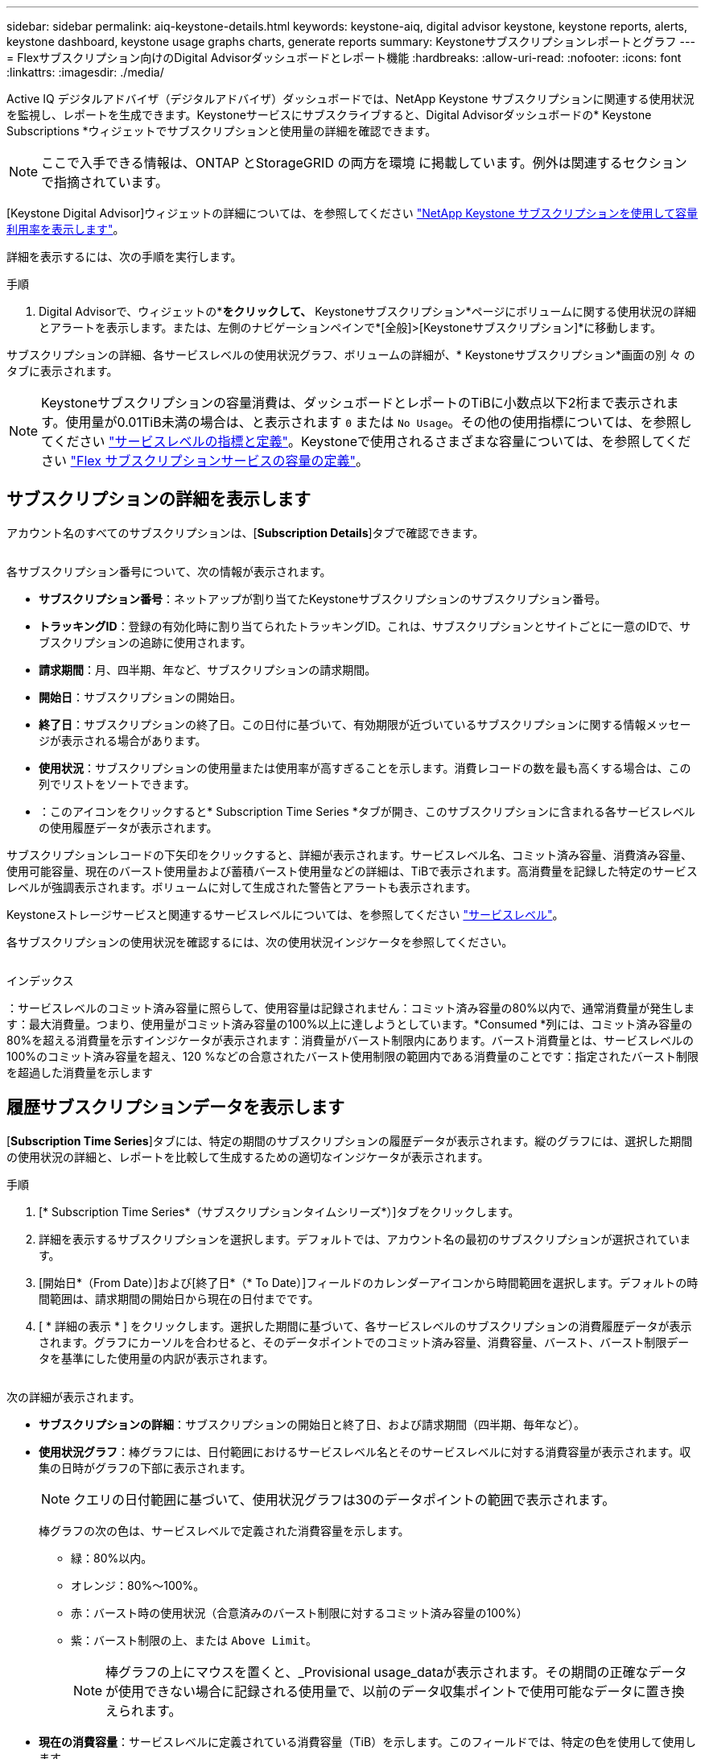 ---
sidebar: sidebar 
permalink: aiq-keystone-details.html 
keywords: keystone-aiq, digital advisor keystone, keystone reports, alerts, keystone dashboard, keystone usage graphs charts, generate reports 
summary: Keystoneサブスクリプションレポートとグラフ 
---
= Flexサブスクリプション向けのDigital Advisorダッシュボードとレポート機能
:hardbreaks:
:allow-uri-read: 
:nofooter: 
:icons: font
:linkattrs: 
:imagesdir: ./media/


[role="lead"]
Active IQ デジタルアドバイザ（デジタルアドバイザ）ダッシュボードでは、NetApp Keystone サブスクリプションに関連する使用状況を監視し、レポートを生成できます。Keystoneサービスにサブスクライブすると、Digital Advisorダッシュボードの* Keystone Subscriptions *ウィジェットでサブスクリプションと使用量の詳細を確認できます。


NOTE: ここで入手できる情報は、ONTAP とStorageGRID の両方を環境 に掲載しています。例外は関連するセクションで指摘されています。

[Keystone Digital Advisor]ウィジェットの詳細については、を参照してください https://docs.netapp.com/us-en/active-iq/view_keystone_capacity_utilization.html["NetApp Keystone サブスクリプションを使用して容量利用率を表示します"^]。

詳細を表示するには、次の手順を実行します。

.手順
. Digital Advisorで、ウィジェットの*[詳細を表示]*をクリックして、* Keystoneサブスクリプション*ページにボリュームに関する使用状況の詳細とアラートを表示します。または、左側のナビゲーションペインで*[全般]>[Keystoneサブスクリプション]*に移動します。


サブスクリプションの詳細、各サービスレベルの使用状況グラフ、ボリュームの詳細が、* Keystoneサブスクリプション*画面の別 々 のタブに表示されます。


NOTE: Keystoneサブスクリプションの容量消費は、ダッシュボードとレポートのTiBに小数点以下2桁まで表示されます。使用量が0.01TiB未満の場合は、と表示されます `0` または `No Usage`。その他の使用指標については、を参照してください https://docs.netapp.com/us-en/keystone/nkfsosm_service_level_metrics_and_definitions.html["サービスレベルの指標と定義"]。Keystoneで使用されるさまざまな容量については、を参照してください https://docs.netapp.com/us-en/keystone/nkfsosm_keystone_service_capacity_definitions.html["Flex サブスクリプションサービスの容量の定義"]。



== サブスクリプションの詳細を表示します

アカウント名のすべてのサブスクリプションは、[*Subscription Details*]タブで確認できます。

image:aiq-ks-dtls.png[""]

各サブスクリプション番号について、次の情報が表示されます。

* *サブスクリプション番号*：ネットアップが割り当てたKeystoneサブスクリプションのサブスクリプション番号。
* *トラッキングID*：登録の有効化時に割り当てられたトラッキングID。これは、サブスクリプションとサイトごとに一意のIDで、サブスクリプションの追跡に使用されます。
* *請求期間*：月、四半期、年など、サブスクリプションの請求期間。
* *開始日*：サブスクリプションの開始日。
* *終了日*：サブスクリプションの終了日。この日付に基づいて、有効期限が近づいているサブスクリプションに関する情報メッセージが表示される場合があります。
* *使用状況*：サブスクリプションの使用量または使用率が高すぎることを示します。消費レコードの数を最も高くする場合は、この列でリストをソートできます。
* image:aiq-ks-time-icon.png[""]：このアイコンをクリックすると* Subscription Time Series *タブが開き、このサブスクリプションに含まれる各サービスレベルの使用履歴データが表示されます。


サブスクリプションレコードの下矢印をクリックすると、詳細が表示されます。サービスレベル名、コミット済み容量、消費済み容量、使用可能容量、現在のバースト使用量および蓄積バースト使用量などの詳細は、TiBで表示されます。高消費量を記録した特定のサービスレベルが強調表示されます。ボリュームに対して生成された警告とアラートも表示されます。

Keystoneストレージサービスと関連するサービスレベルについては、を参照してください https://docs.netapp.com/us-en/keystone/nkfsosm_performance.html["サービスレベル"]。

各サブスクリプションの使用状況を確認するには、次の使用状況インジケータを参照してください。

image:usage-indicator.png[""]

.インデックス
image:icon-grey.png[""]：サービスレベルのコミット済み容量に照らして、使用容量は記録されませんimage:icon-green.png[""]：コミット済み容量の80%以内で、通常消費量が発生しますimage:icon-amber.png[""]：最大消費量。つまり、使用量がコミット済み容量の100%以上に達しようとしています。*Consumed *列には、コミット済み容量の80%を超える消費量を示すインジケータが表示されますimage:icon-red.png[""]：消費量がバースト制限内にあります。バースト消費量とは、サービスレベルの100%のコミット済み容量を超え、120 %などの合意されたバースト使用制限の範囲内である消費量のことですimage:icon-purple.png[""]：指定されたバースト制限を超過した消費量を示します



== 履歴サブスクリプションデータを表示します

[*Subscription Time Series*]タブには、特定の期間のサブスクリプションの履歴データが表示されます。縦のグラフには、選択した期間の使用状況の詳細と、レポートを比較して生成するための適切なインジケータが表示されます。

.手順
. [* Subscription Time Series*（サブスクリプションタイムシリーズ*）]タブをクリックします。
. 詳細を表示するサブスクリプションを選択します。デフォルトでは、アカウント名の最初のサブスクリプションが選択されています。
. [開始日*（From Date）]および[終了日*（* To Date）]フィールドのカレンダーアイコンから時間範囲を選択します。デフォルトの時間範囲は、請求期間の開始日から現在の日付までです。
. [ * 詳細の表示 * ] をクリックします。選択した期間に基づいて、各サービスレベルのサブスクリプションの消費履歴データが表示されます。グラフにカーソルを合わせると、そのデータポイントでのコミット済み容量、消費容量、バースト、バースト制限データを基準にした使用量の内訳が表示されます。


image:aiq-ks-subtime-2.png[""]

次の詳細が表示されます。

* *サブスクリプションの詳細*：サブスクリプションの開始日と終了日、および請求期間（四半期、毎年など）。
* *使用状況グラフ*：棒グラフには、日付範囲におけるサービスレベル名とそのサービスレベルに対する消費容量が表示されます。収集の日時がグラフの下部に表示されます。
+

NOTE: クエリの日付範囲に基づいて、使用状況グラフは30のデータポイントの範囲で表示されます。

+
棒グラフの次の色は、サービスレベルで定義された消費容量を示します。

+
** 緑：80%以内。
** オレンジ：80%～100%。
** 赤：バースト時の使用状況（合意済みのバースト制限に対するコミット済み容量の100%）
** 紫：バースト制限の上、または `Above Limit`。
+

NOTE: 棒グラフの上にマウスを置くと、_Provisional usage_dataが表示されます。その期間の正確なデータが使用できない場合に記録される使用量で、以前のデータ収集ポイントで使用可能なデータに置き換えられます。



* *現在の消費容量*：サービスレベルに定義されている消費容量（TiB）を示します。このフィールドでは、特定の色を使用して使用します。
+
** グレー：なし。
** 緑：コミット済み容量の80%以内
** オレンジ：コミット済み容量の80%を超える消費量。


* * Current Burst *：定義されたバースト制限内またはそれ以上の消費容量を示すインジケータ。合意されたバースト制限内の使用量（コミット済み容量を20%超過した場合など）は、バースト制限内に収まります。それ以上の使用量は、バースト制限を超えた使用量とみなされます。このフィールドでは、特定の色を使用して使用します。
+
** グレー：なし。
** 赤：バースト。
** 紫：バースト制限を超えています。


* * Accrued Burst *：現在の請求期間の月単位で計算された、発生したバーストの使用量または消費容量を示すインジケータ。蓄積されたバースト使用量は、サービスレベルのコミット済み容量と消費済み容量に基づいて計算されます。 `(consumed - committed)/365.25/12`。
+

NOTE: [Current Consumed]、[Current Burst]、[Accrued Burst]の各指標は、サブスクリプションの課金期間に関する消費量を決定し、クエリの日付範囲には基づいていません。





== システムの詳細を表示します

[システムの詳細]*タブでは、ONTAP でボリュームの使用状況やその他の詳細を確認できます。StorageGRID の場合、オブジェクトストレージ環境でのノードとその個 々 の使用状況が表示されます。

.<strong> ONTAPボリュームの詳細</strong>
[%collapsible]
====
ONTAP の場合、*[システムの詳細]*タブには、Keystoneサブスクリプションで管理されるストレージ環境内のボリュームについて、使用容量、ボリュームタイプ、クラスタ、アグリゲート、サービスレベルなどの情報が表示されます。

.手順
. [システムの詳細]*タブをクリックします。
. サブスクリプション番号を選択します。デフォルトでは、使用可能な最初のサブスクリプション番号が選択されています。
+
ボリュームの詳細が表示されます。列見出しの横にある情報アイコンにマウスを合わせると、列をスクロールして詳細を確認できます。列でソートしたり、リストをフィルタして特定の情報を表示したりできます。個 々 のノードシリアル番号をコピーするには、*ノードシリアルのコピー*ボタンをクリックします。



image:aiq-ks-sysdtls.png[""]

====
.<strong> StorageGRIDノードと消費の詳細</strong>
[%collapsible]
====
StorageGRID の場合、オブジェクトストレージ環境内のノードの論理使用量が表示されます。

.手順
. [システムの詳細]*タブをクリックします。
. サブスクリプション番号を選択します。デフォルトでは、使用可能な最初のサブスクリプション番号が選択されています。サブスクリプション番号を選択すると、オブジェクトストレージの詳細のリンクが有効になります。
+
image:sg-link.png[""]

. リンクをクリックすると、各ノードのノード名と論理使用量の詳細が表示されます。
+
image:sg-link-2.png[""]



====


== レポートを生成します

各タブの*[Download CSV]*ボタンをクリックすると、サブスクリプションの詳細、特定の期間の使用履歴データ、およびシステムの詳細に関するレポートを生成して表示できます。 image:download-icon.png[""]

詳細はCSV形式で生成され、あとで使用できるように保存できます。

[サブスクリプション時系列]タブでは、クエリの日付範囲のデフォルトの30データポイント、または日次レポートのレポートをダウンロードするオプションが表示されます。

image:aiq-report-dnld.png[""]

[サブスクリプションタイムシリーズ*]タブのサンプルレポート。グラフデータが変換されます。

image:report.png[""]



== アラートを表示します

ダッシュボードのアラートは警告メッセージを送信するため、ストレージ環境で発生している問題を把握することができます。

アラートには次の2種類があります。

* *情報*:サブスクリプションがまもなく終了するなどの問題については、情報アラートを表示できます。情報アイコンにカーソルを合わせると、問題 の詳細が表示されます。
* *警告*：非順守などの問題は警告として表示されます。たとえば、管理対象クラスタにアダプティブQoS（AQoS）ポリシーが適用されていないボリュームがある場合、警告メッセージが表示されます。警告メッセージのリンクをクリックすると、* System Details *タブに非準拠ボリュームのリストが表示されます。
+
AQoSポリシーの詳細については、を参照してください https://docs.netapp.com/us-en/keystone/nkfsosm_kfs_billing.html#billing-and-adaptive-qos-policies["課金およびアダプティブ QoS ポリシー"]。



image:alert-aiq.png[""]

これらの注意および警告メッセージの詳細については、ネットアップサポートにお問い合わせください。詳細については、を参照してください https://docs.netapp.com/us-en/keystone/sewebiug_raise_a_service_request.html["サービスリクエストを提出します"]。
